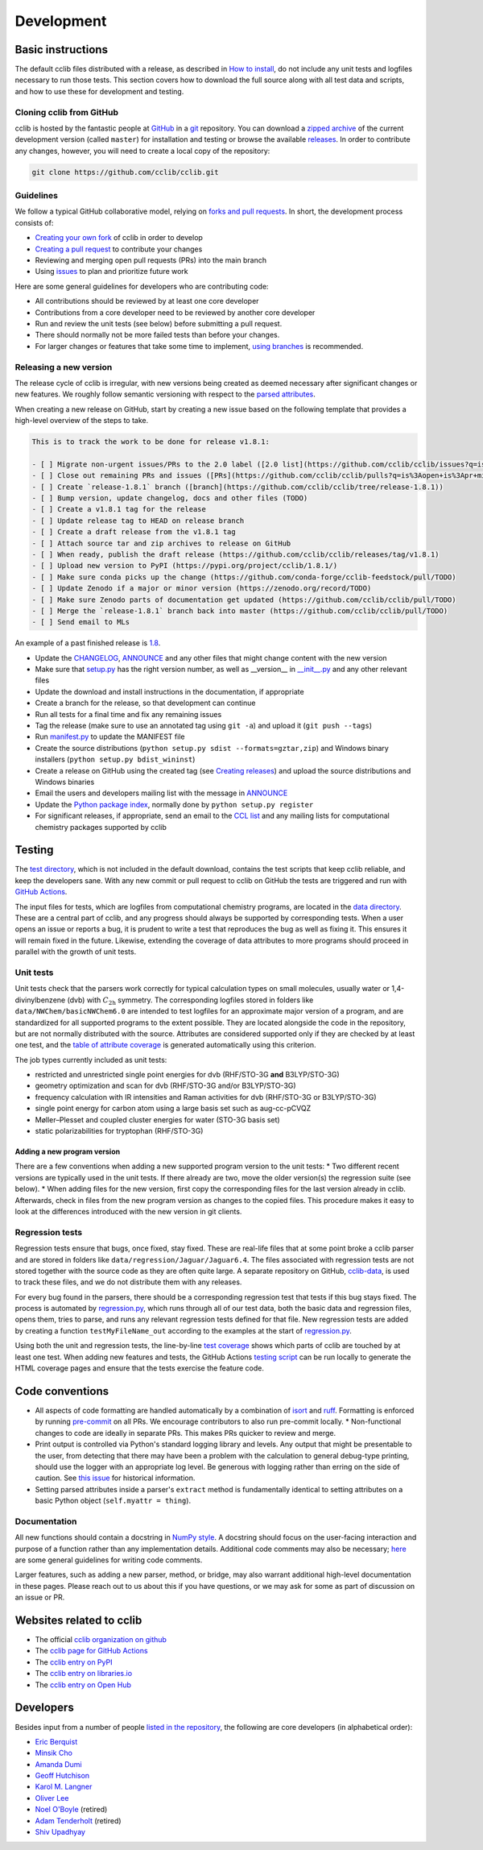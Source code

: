 ===========
Development
===========

Basic instructions
==================

The default cclib files distributed with a release, as described in `How to install`_, do not include any unit tests and logfiles necessary to run those tests. This section covers how to download the full source along with all test data and scripts, and how to use these for development and testing.

.. _`How to install`: how_to_install.html

Cloning cclib from GitHub
~~~~~~~~~~~~~~~~~~~~~~~~~

cclib is hosted by the fantastic people at `GitHub`_ in a `git`_ repository. You can download a `zipped archive`_ of the current development version (called ``master``) for installation and testing or browse the available `releases`_. In order to contribute any changes, however, you will need to create a local copy of the repository:

.. code-block:: bash

    git clone https://github.com/cclib/cclib.git

.. _`GitHub`: https://github.com
.. _`git`: https://git-scm.com
.. _`zipped archive`: https://github.com/cclib/cclib/archive/master.zip
.. _`releases`: https://github.com/cclib/cclib/releases

Guidelines
~~~~~~~~~~

We follow a typical GitHub collaborative model, relying on `forks and pull requests`_. In short, the development process consists of:

* `Creating your own fork`_ of cclib in order to develop
* `Creating a pull request`_ to contribute your changes
* Reviewing and merging open pull requests (PRs) into the main branch
* Using `issues`_ to plan and prioritize future work

.. _`forks and pull requests`: https://docs.github.com/en/github/collaborating-with-pull-requests/proposing-changes-to-your-work-with-pull-requests/about-pull-requests
.. _`creating your own fork`: https://docs.github.com/en/get-started/quickstart/fork-a-repo
.. _`creating a pull request`: https://docs.github.com/en/github/collaborating-with-pull-requests/proposing-changes-to-your-work-with-pull-requests/creating-a-pull-request
.. _`issues`: https://github.com/cclib/cclib/issues

Here are some general guidelines for developers who are contributing code:

* All contributions should be reviewed by at least one core developer
* Contributions from a core developer need to be reviewed by another core developer
* Run and review the unit tests (see below) before submitting a pull request.
* There should normally not be more failed tests than before your changes.
* For larger changes or features that take some time to implement, `using branches`_ is recommended.

.. _`using branches`: https://docs.github.com/en/github/collaborating-with-pull-requests/proposing-changes-to-your-work-with-pull-requests/about-branches

Releasing a new version
~~~~~~~~~~~~~~~~~~~~~~~

The release cycle of cclib is irregular, with new versions being created as deemed necessary after significant changes or new features. We roughly follow semantic versioning with respect to the `parsed attributes`_.

When creating a new release on GitHub, start by creating a new issue based on the following template that provides a high-level overview of the steps to take.

.. code-block:: md

    This is to track the work to be done for release v1.8.1:

    - [ ] Migrate non-urgent issues/PRs to the 2.0 label ([2.0 list](https://github.com/cclib/cclib/issues?q=is%3Aopen+is%3Aissue+milestone%3Av2.0))
    - [ ] Close out remaining PRs and issues ([PRs](https://github.com/cclib/cclib/pulls?q=is%3Aopen+is%3Apr+milestone%3Av1.8.1), [issues](https://github.com/cclib/cclib/issues?q=is%3Aopen+is%3Aissue+milestone%3Av1.8.1))
    - [ ] Create `release-1.8.1` branch ([branch](https://github.com/cclib/cclib/tree/release-1.8.1))
    - [ ] Bump version, update changelog, docs and other files (TODO)
    - [ ] Create a v1.8.1 tag for the release
    - [ ] Update release tag to HEAD on release branch
    - [ ] Create a draft release from the v1.8.1 tag
    - [ ] Attach source tar and zip archives to release on GitHub
    - [ ] When ready, publish the draft release (https://github.com/cclib/cclib/releases/tag/v1.8.1)
    - [ ] Upload new version to PyPI (https://pypi.org/project/cclib/1.8.1/)
    - [ ] Make sure conda picks up the change (https://github.com/conda-forge/cclib-feedstock/pull/TODO)
    - [ ] Update Zenodo if a major or minor version (https://zenodo.org/record/TODO)
    - [ ] Make sure Zenodo parts of documentation get updated (https://github.com/cclib/cclib/pull/TODO)
    - [ ] Merge the `release-1.8.1` branch back into master (https://github.com/cclib/cclib/pull/TODO)
    - [ ] Send email to MLs

An example of a past finished release is `1.8`_.

* Update the `CHANGELOG`_, `ANNOUNCE`_ and any other files that might change content with the new version
* Make sure that `setup.py`_ has the right version number, as well as __version__ in `__init__.py`_ and any other relevant files
* Update the download and install instructions in the documentation, if appropriate
* Create a branch for the release, so that development can continue
* Run all tests for a final time and fix any remaining issues
* Tag the release (make sure to use an annotated tag using ``git -a``) and upload it (``git push --tags``)
* Run `manifest.py`_ to update the MANIFEST file
* Create the source distributions (``python setup.py sdist --formats=gztar,zip``) and Windows binary installers (``python setup.py bdist_wininst``)
* Create a release on GitHub using the created tag (see `Creating releases`_) and upload the source distributions and Windows binaries
* Email the users and developers mailing list with the message in `ANNOUNCE`_
* Update the `Python package index`_, normally done by ``python setup.py register``
* For significant releases, if appropriate, send an email to the `CCL list`_ and any mailing lists for computational chemistry packages supported by cclib

.. _`parsed attributes`: data.html

.. _`1.8`: https://github.com/cclib/cclib/issues/1249

.. _`ANNOUNCE`: https://github.com/cclib/cclib/blob/master/ANNOUNCE
.. _`Python package index`: https://pypi.org/project/cclib/
.. _`CHANGELOG`: https://github.com/cclib/cclib/blob/master/CHANGELOG
.. _`setup.py`: https://github.com/cclib/cclib/blob/master/setup.py
.. _`__init__.py`: https://github.com/cclib/cclib/blob/master/cclib/__init__.py
.. _`manifest.py`: https://github.com/cclib/cclib/blob/master/manifest.py

.. _`Creating releases`: https://docs.github.com/en/github/administering-a-repository/releasing-projects-on-github/managing-releases-in-a-repository

.. _`CCL list`: http://www.ccl.net

Testing
=======

.. index::
    single: testing; unit tests

The `test directory`_, which is not included in the default download, contains the test scripts that keep cclib reliable, and keep the developers sane. With any new commit or pull request to cclib on GitHub the tests are triggered and run with `GitHub Actions`_.

The input files for tests, which are logfiles from computational chemistry programs, are located in the `data directory`_. These are a central part of cclib, and any progress should always be supported by corresponding tests. When a user opens an issue or reports a bug, it is prudent to write a test that reproduces the bug as well as fixing it. This ensures it will remain fixed in the future. Likewise, extending the coverage of data attributes to more programs should proceed in parallel with the growth of unit tests.

.. _`GitHub Actions`: https://github.com/cclib/cclib/actions

.. _`data directory`: https://github.com/cclib/cclib/tree/master/data
.. _`test directory`: https://github.com/cclib/cclib/tree/master/test

.. index::
    single: testing; unit tests

Unit tests
~~~~~~~~~~

Unit tests check that the parsers work correctly for typical calculation types on small molecules, usually water or 1,4-divinylbenzene (dvb) with :math:`C_{\mathrm{2h}}` symmetry. The corresponding logfiles stored in folders like ``data/NWChem/basicNWChem6.0`` are intended to test logfiles for an approximate major version of a program, and are standardized for all supported programs to the extent possible. They are located alongside the code in the repository, but are not normally distributed with the source. Attributes are considered supported only if they are checked by at least one test, and the `table of attribute coverage`_ is generated automatically using this criterion.

The job types currently included as unit tests:

* restricted and unrestricted single point energies for dvb (RHF/STO-3G **and** B3LYP/STO-3G)
* geometry optimization and scan for dvb (RHF/STO-3G and/or B3LYP/STO-3G)
* frequency calculation with IR intensities and Raman activities for dvb (RHF/STO-3G or B3LYP/STO-3G)
* single point energy for carbon atom using a large basis set such as aug-cc-pCVQZ
* Møller–Plesset and coupled cluster energies for water (STO-3G basis set)
* static polarizabilities for tryptophan (RHF/STO-3G)

.. _`table of attribute coverage`: data_dev.html#details-of-current-implementation

Adding a new program version
----------------------------

There are a few conventions when adding a new supported program version to the unit tests:
* Two different recent versions are typically used in the unit tests. If there already are two, move the older version(s) the regression suite (see below).
* When adding files for the new version, first copy the corresponding files for the last version already in cclib. Afterwards, check in files from the new program version as changes to the copied files. This procedure makes it easy to look at the differences introduced with the new version in git clients.

.. index::
    single: testing; regressions

Regression tests
~~~~~~~~~~~~~~~~

Regression tests ensure that bugs, once fixed, stay fixed. These are real-life files that at some point broke a cclib parser and are stored in folders like ``data/regression/Jaguar/Jaguar6.4``. The files associated with regression tests are not stored together with the source code as they are often quite large. A separate repository on GitHub, `cclib-data`_, is used to track these files, and we do not distribute them with any releases.

For every bug found in the parsers, there should be a corresponding regression test that tests if this bug stays fixed. The process is automated by `regression.py`_, which runs through all of our test data, both the basic data and regression files, opens them, tries to parse, and runs any relevant regression tests defined for that file. New regression tests are added by creating a function ``testMyFileName_out`` according to the examples at the start of `regression.py`_.

Using both the unit and regression tests, the line-by-line `test coverage`_ shows which parts of cclib are touched by at least one test. When adding new features and tests, the GitHub Actions `testing script`_ can be run locally to generate the HTML coverage pages and ensure that the tests exercise the feature code.

.. _`cclib-data`: https://github.com/cclib/cclib-data
.. _`regression.py`: https://github.com/cclib/cclib/blob/master/test/regression.py

.. _`test coverage`: coverage/index.html
.. _`testing script`: https://github.com/cclib/cclib/blob/master/.github/scripts/run_pytest.bash

Code conventions
================

* All aspects of code formatting are handled automatically by a combination of `isort <https://pycqa.github.io/isort/>`_ and `ruff <https://docs.astral.sh/ruff/>`_.  Formatting is enforced by running `pre-commit <https://pre-commit.com/>`_ on all PRs.  We encourage contributors to also run pre-commit locally.
  * Non-functional changes to code are ideally in separate PRs.  This makes PRs quicker to review and merge.
* Print output is controlled via Python's standard logging library and levels.  Any output that might be presentable to the user, from detecting that there may have been a problem with the calculation to general debug-type printing, should use the logger with an appropriate log level.  Be generous with logging rather than erring on the side of caution.  See `this issue <https://github.com/cclib/cclib/issues/237>`_ for historical information.
* Setting parsed attributes inside a parser's ``extract`` method is fundamentally identical to setting attributes on a basic Python object (``self.myattr = thing``).

Documentation
~~~~~~~~~~~~~

All new functions should contain a docstring in `NumPy style <https://numpydoc.readthedocs.io/en/latest/format.html>`_.  A docstring should focus on the user-facing interaction and purpose of a function rather than any implementation details.  Additional code comments may also be necessary; `here <http://antirez.com/news/124>`_ are some general guidelines for writing code comments.

Larger features, such as adding a new parser, method, or bridge, may also warrant additional high-level documentation in these pages.  Please reach out to us about this if you have questions, or we may ask for some as part of discussion on an issue or PR.

Websites related to cclib
=========================

* The official `cclib organization on github`_
* The `cclib page for GitHub Actions`_
* The `cclib entry on PyPI`_
* The `cclib entry on libraries.io`_
* The `cclib entry on Open Hub`_

.. _`cclib organization on github`: https://github.com/cclib
.. _`cclib page for GitHub Actions`: https://github.com/cclib/cclib/actions
.. _`cclib entry on PyPI`: https://pypi.org/project/cclib/
.. _`cclib entry on libraries.io`: https://libraries.io/pypi/cclib
.. _`cclib entry on Open Hub`: https://www.openhub.net/p/cclib

Developers
==========

Besides input from a number of people `listed in the repository`_, the following are core developers (in alphabetical order):

* `Eric Berquist`_
* `Minsik Cho`_
* `Amanda Dumi`_
* `Geoff Hutchison`_
* `Karol M. Langner`_
* `Oliver Lee`_
* `Noel O'Boyle`_ (retired)
* `Adam Tenderholt`_ (retired)
* `Shiv Upadhyay`_

.. _`listed in the repository`: https://github.com/cclib/cclib/blob/master/THANKS

.. _`Eric Berquist`: https://github.com/berquist
.. _`Minsik Cho`: https://github.com/mscho527
.. _`Amanda Dumi`: https://github.com/amandadumi
.. _`Geoff Hutchison`: https://github.com/ghutchis
.. _`Karol M. Langner`: https://github.com/langner
.. _`Oliver Lee`: https://github.com/oliver-s-lee
.. _`Noel O'Boyle`: https://github.com/baoilleach
.. _`Adam Tenderholt`: https://github.com/ATenderholt
.. _`Shiv Upadhyay`: https://github.com/shivupa
